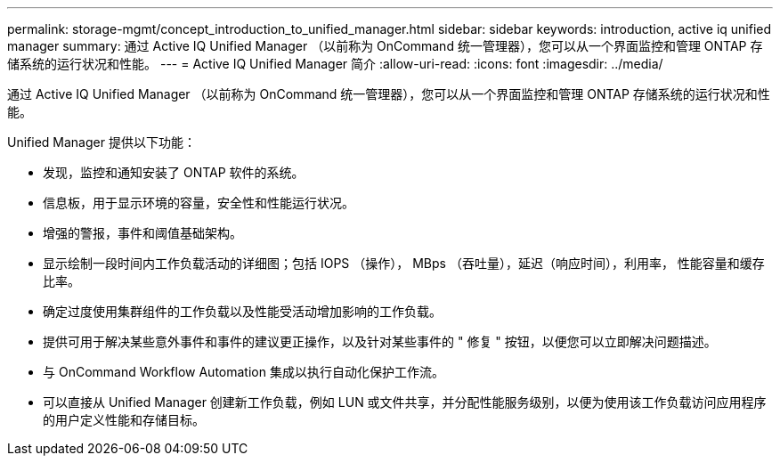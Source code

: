 ---
permalink: storage-mgmt/concept_introduction_to_unified_manager.html 
sidebar: sidebar 
keywords: introduction, active iq unified manager 
summary: 通过 Active IQ Unified Manager （以前称为 OnCommand 统一管理器），您可以从一个界面监控和管理 ONTAP 存储系统的运行状况和性能。 
---
= Active IQ Unified Manager 简介
:allow-uri-read: 
:icons: font
:imagesdir: ../media/


[role="lead"]
通过 Active IQ Unified Manager （以前称为 OnCommand 统一管理器），您可以从一个界面监控和管理 ONTAP 存储系统的运行状况和性能。

Unified Manager 提供以下功能：

* 发现，监控和通知安装了 ONTAP 软件的系统。
* 信息板，用于显示环境的容量，安全性和性能运行状况。
* 增强的警报，事件和阈值基础架构。
* 显示绘制一段时间内工作负载活动的详细图；包括 IOPS （操作）， MBps （吞吐量），延迟（响应时间），利用率， 性能容量和缓存比率。
* 确定过度使用集群组件的工作负载以及性能受活动增加影响的工作负载。
* 提供可用于解决某些意外事件和事件的建议更正操作，以及针对某些事件的 " 修复 " 按钮，以便您可以立即解决问题描述。
* 与 OnCommand Workflow Automation 集成以执行自动化保护工作流。
* 可以直接从 Unified Manager 创建新工作负载，例如 LUN 或文件共享，并分配性能服务级别，以便为使用该工作负载访问应用程序的用户定义性能和存储目标。

